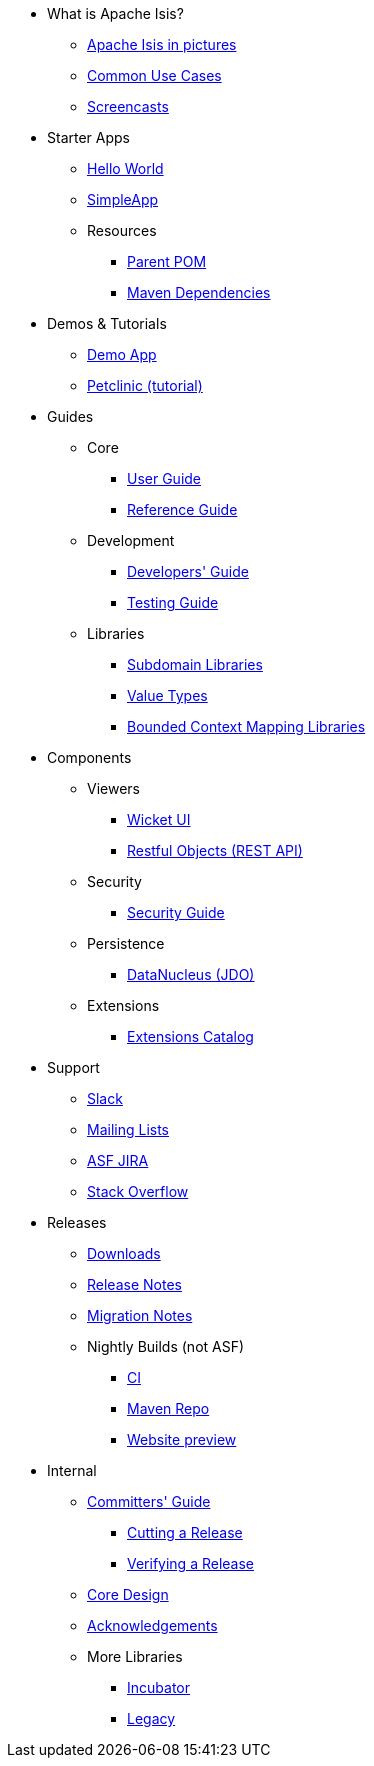 * What is Apache Isis?
** xref:what-is-apache-isis/isis-in-pictures.adoc[Apache Isis in pictures]
** xref:what-is-apache-isis/common-use-cases.adoc[Common Use Cases]
** xref:what-is-apache-isis/screencasts.adoc[Screencasts]
// ** xref:what-is-apache-isis/powered-by.adoc[Powered By]


* Starter Apps

** xref:starters:helloworld:about.adoc[Hello World]
** xref:starters:simpleapp:about.adoc[SimpleApp]

** Resources
*** xref:starters:parent-pom:about.adoc[Parent POM]
*** xref:starters:mavendeps:about.adoc[Maven Dependencies]


* Demos & Tutorials

** xref:demoapp:ROOT:about.adoc[Demo App]
** link:https://danhaywood.gitlab.io/isis-petclinic-tutorial-docs/petclinic/1.16.2/intro.html[Petclinic (tutorial)]


* Guides

** Core
*** xref:userguide:ROOT:about.adoc[User Guide]
*** xref:refguide:ROOT:about.adoc[Reference Guide]

** Development
*** xref:toc:devguide:about.adoc[Developers' Guide]
*** xref:testing:ROOT:about.adoc[Testing Guide]

** Libraries

***  xref:subdomains:ROOT:about.adoc[Subdomain Libraries]
***  xref:valuetypes:ROOT:about.adoc[Value Types]
***  xref:mappings:ROOT:about.adoc[Bounded Context Mapping Libraries]





* Components

** Viewers
*** xref:vw:ROOT:about.adoc[Wicket UI]
*** xref:vro:ROOT:about.adoc[Restful Objects (REST API)]

** Security

*** xref:security:ROOT:about.adoc[Security Guide]

** Persistence

*** xref:pjdo:ROOT:about.adoc[DataNucleus (JDO)]

** Extensions

***  xref:extensions:ROOT:about.adoc[Extensions Catalog]



* Support

** xref:toc:ROOT:support/slack-channel.adoc[Slack]
** xref:toc:ROOT:support/mailing-list.adoc[Mailing Lists]
** link:https://issues.apache.org/jira/secure/RapidBoard.jspa?rapidView=87[ASF JIRA]
** link:http://stackoverflow.com/questions/tagged/isis[Stack Overflow]


* Releases

** xref:toc:ROOT:downloads/how-to.adoc[Downloads]
** xref:toc:relnotes:about.adoc[Release Notes]
** xref:toc:mignotes:about.adoc[Migration Notes]


** Nightly Builds (not ASF)

*** link:https://github.com/apache-isis-committers/isis-nightly[CI]
*** link:https://repo.incode.cloud/[Maven Repo]
*** link:https://apache-isis-committers.github.io/isis-nightly/toc/about.html[Website preview]


* Internal

**  xref:toc:comguide:about.adoc[Committers' Guide]
*** xref:toc:comguide:about.adoc#cutting-a-release[Cutting a Release]
*** xref:toc:comguide:about.adoc#verifying-releases[Verifying a Release]

**  xref:core:ROOT:about.adoc[Core Design]
** xref:more-thanks/more-thanks.adoc[Acknowledgements]

** More Libraries
***  xref:incubator:ROOT:about.adoc[Incubator]
***  xref:legacy:ROOT:about.adoc[Legacy]

